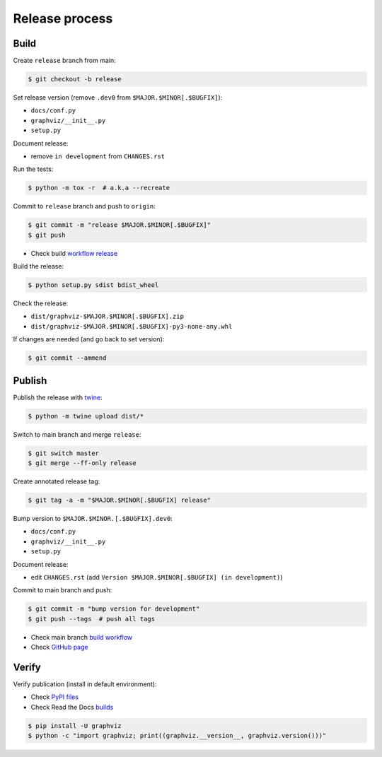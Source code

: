 Release process
===============


Build
-----

Create ``release`` branch from main:

.. code:: bash

    $ git checkout -b release

Set release version (remove ``.dev0`` from ``$MAJOR.$MINOR[.$BUGFIX]``):

- ``docs/conf.py``
- ``graphviz/__init__.py``
- ``setup.py``

Document release:

- remove ``in development`` from ``CHANGES.rst``

Run the tests:

.. code:: bash

    $ python -m tox -r  # a.k.a --recreate

Commit to ``release`` branch and push to ``origin``:

.. code:: bash

    $ git commit -m "release $MAJOR.$MINOR[.$BUGFIX]"
    $ git push

- Check build `workflow release <https://github.com/xflr6/graphviz/actions?query=branch%3Arelease>`_

Build the release:

.. code:: bash

    $ python setup.py sdist bdist_wheel

Check the release:

- ``dist/graphviz-$MAJOR.$MINOR[.$BUGFIX].zip``
- ``dist/graphviz-$MAJOR.$MINOR[.$BUGFIX]-py3-none-any.whl``

If changes are needed (and go back to set version):

.. code:: bash

    $ git commit --ammend


Publish
-------

Publish the release with twine_:

.. code:: bash

    $ python -m twine upload dist/*

Switch to main branch and merge ``release``:

.. code:: bash

    $ git switch master
    $ git merge --ff-only release

Create annotated release tag:

.. code:: bash

    $ git tag -a -m "$MAJOR.$MINOR[.$BUGFIX] release"

Bump version to ``$MAJOR.$MINOR.[.$BUGFIX].dev0``:

- ``docs/conf.py``
- ``graphviz/__init__.py``
- ``setup.py``

Document release:

- edit ``CHANGES.rst`` (add ``Version $MAJOR.$MINOR[.$BUGFIX] (in development)``)

Commit to main branch and push:

.. code:: bash

    $ git commit -m "bump version for development"
    $ git push --tags  # push all tags

- Check main branch `build workflow <https://github.com/xflr6/graphviz/actions?query=branch%3Amaster>`_
- Check `GitHub page <https://github.com/xflr6/graphviz>`_


Verify
------

Verify publication (install in default environment):

- Check `PyPI files <https://pypi.org/project/graphviz/#files>`_
- Check Read the Docs `builds <https://readthedocs.org/projects/graphviz/builds/>`_

.. code:: bash

    $ pip install -U graphviz
    $ python -c "import graphviz; print((graphviz.__version__, graphviz.version()))"


.. _twine: https://twine.readthedocs.io/en/latest/
